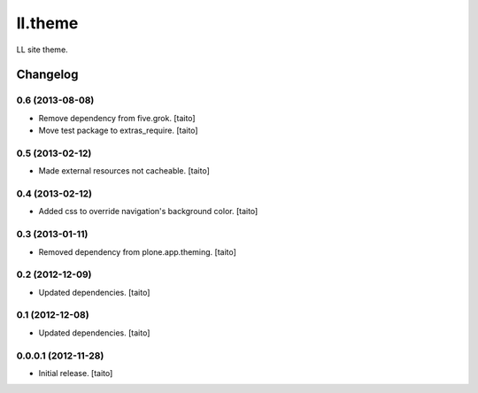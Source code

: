 ========
ll.theme
========

LL site theme.

Changelog
---------

0.6 (2013-08-08)
================

- Remove dependency from five.grok. [taito]
- Move test package to extras_require. [taito]

0.5 (2013-02-12)
================

- Made external resources not cacheable. [taito]

0.4 (2013-02-12)
================

- Added css to override navigation's background color. [taito]

0.3 (2013-01-11)
================

- Removed dependency from plone.app.theming. [taito]

0.2 (2012-12-09)
================

- Updated dependencies. [taito]

0.1 (2012-12-08)
================

- Updated dependencies. [taito]

0.0.0.1 (2012-11-28)
====================

- Initial release. [taito]
